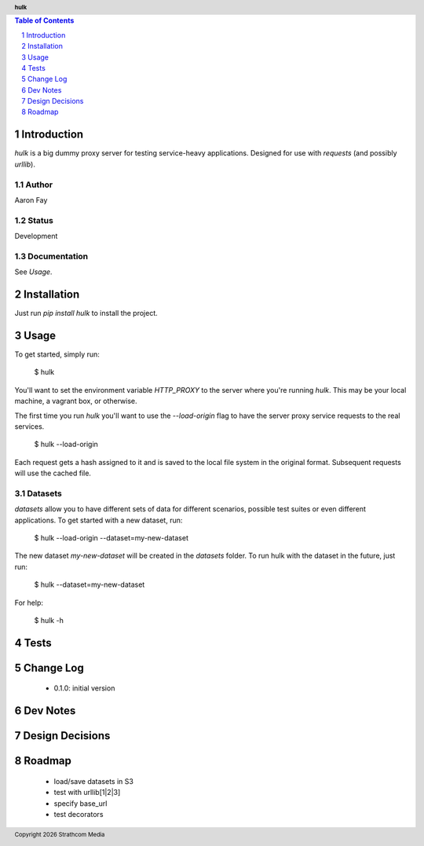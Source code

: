.. header:: **hulk**
.. sectnum::
.. |date| date:: %Y

.. contents:: Table of Contents
   :depth: 1
   :backlinks: None

Introduction
============
`hulk` is a big dummy proxy server for testing service-heavy applications. Designed for use with `requests` (and possibly `urllib`).

Author
------
Aaron Fay

Status
------
Development

Documentation
-------------
See *Usage*.


Installation
============
Just run `pip install hulk` to install the project.


Usage
=====
To get started, simply run:

    $ hulk

You'll want to set the environment variable `HTTP_PROXY` to the server where you're running `hulk`. This may be your local machine, a vagrant box, or otherwise.

The first time you run `hulk` you'll want to use the `--load-origin` flag to have the server proxy service requests to the real services.

    $ hulk --load-origin

Each request gets a hash assigned to it and is saved to the local file system in the original format. Subsequent requests will use the cached file.

Datasets
--------
`datasets` allow you to have different sets of data for different scenarios, possible test suites or even different applications. To get started with a new dataset, run:

    $ hulk --load-origin --dataset=my-new-dataset

The new dataset `my-new-dataset` will be created in the `datasets` folder. To run hulk with the dataset in the future, just run:

    $ hulk --dataset=my-new-dataset


For help:

    $ hulk -h

Tests
=====


Change Log
==========
 * 0.1.0: initial version


Dev Notes
=========


Design Decisions
================


Roadmap
=======
 * load/save datasets in S3
 * test with urllib[1|2|3]
 * specify base_url
 * test decorators
 

.. footer:: Copyright |date| Strathcom Media